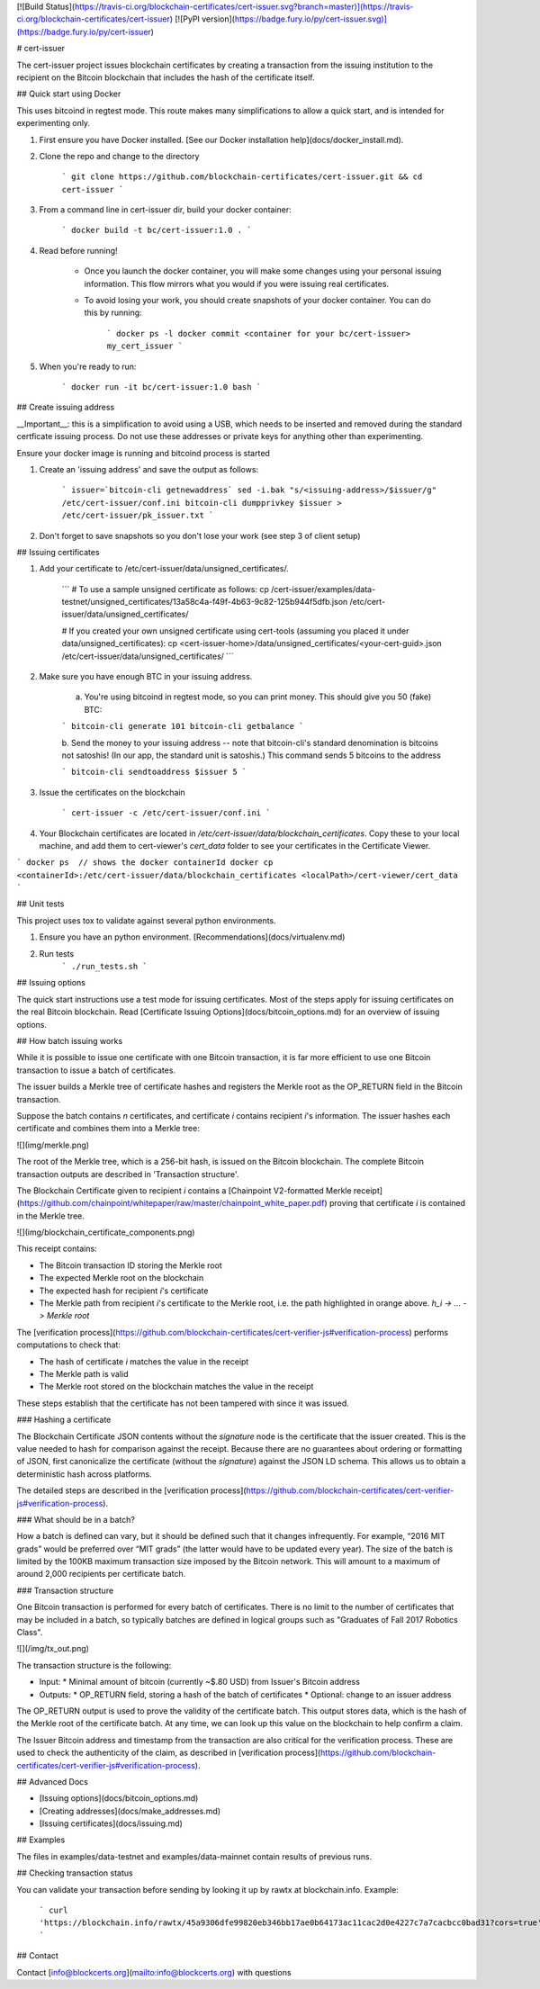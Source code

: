 [![Build Status](https://travis-ci.org/blockchain-certificates/cert-issuer.svg?branch=master)](https://travis-ci.org/blockchain-certificates/cert-issuer)
[![PyPI version](https://badge.fury.io/py/cert-issuer.svg)](https://badge.fury.io/py/cert-issuer)


# cert-issuer

The cert-issuer project issues blockchain certificates by creating a transaction from the issuing institution to the
recipient on the Bitcoin blockchain that includes the hash of the certificate itself. 

## Quick start using Docker

This uses bitcoind in regtest mode. This route makes many simplifications to allow a quick start, and is intended for
experimenting only.

1. First ensure you have Docker installed. [See our Docker installation help](docs/docker_install.md).

2. Clone the repo and change to the directory

    ```
    git clone https://github.com/blockchain-certificates/cert-issuer.git && cd cert-issuer
    ```


3. From a command line in cert-issuer dir, build your docker container:

    ```
    docker build -t bc/cert-issuer:1.0 .
    ```

4. Read before running!

    - Once you launch the docker container, you will make some changes using your personal issuing information. This flow mirrors what you would if you were issuing real certificates.
    - To avoid losing your work, you should create snapshots of your docker container. You can do this by running:

        ```
        docker ps -l
        docker commit <container for your bc/cert-issuer> my_cert_issuer
        ```

5. When you're ready to run:

    ```
    docker run -it bc/cert-issuer:1.0 bash
    ```

## Create issuing address

__Important__: this is a simplification to avoid using a USB, which needs to be inserted and removed during the
standard certficate issuing process. Do not use these addresses or private keys for anything other than experimenting.

Ensure your docker image is running and bitcoind process is started

1. Create an 'issuing address' and save the output as follows:

    ```
    issuer=`bitcoin-cli getnewaddress`
    sed -i.bak "s/<issuing-address>/$issuer/g" /etc/cert-issuer/conf.ini
    bitcoin-cli dumpprivkey $issuer > /etc/cert-issuer/pk_issuer.txt
    ```

2. Don't forget to save snapshots so you don't lose your work (see step 3 of client setup)

## Issuing certificates

1. Add your certificate to /etc/cert-issuer/data/unsigned_certificates/. 

    ```
    # To use a sample unsigned certificate as follows:
    cp /cert-issuer/examples/data-testnet/unsigned_certificates/13a58c4a-f49f-4b63-9c82-125b944f5dfb.json /etc/cert-issuer/data/unsigned_certificates/ 

    # If you created your own unsigned certificate using cert-tools (assuming you placed it under data/unsigned_certificates):
    cp <cert-issuer-home>/data/unsigned_certificates/<your-cert-guid>.json /etc/cert-issuer/data/unsigned_certificates/
    ```

2. Make sure you have enough BTC in your issuing address.

    a. You're using bitcoind in regtest mode, so you can print money. This should give you 50 (fake) BTC:

    ```
    bitcoin-cli generate 101
    bitcoin-cli getbalance
    ```

    b. Send the money to your issuing address -- note that bitcoin-cli's standard denomination is bitcoins not satoshis! (In our
    app, the standard unit is satoshis.) This command sends 5 bitcoins to the address

    ```
    bitcoin-cli sendtoaddress $issuer 5
    ```

3. Issue the certificates on the blockchain

    ```
    cert-issuer -c /etc/cert-issuer/conf.ini
    ```

4. Your Blockchain certificates are located in `/etc/cert-issuer/data/blockchain_certificates`. Copy these to your local machine, and add them to cert-viewer's `cert_data` folder to see your certificates in the Certificate Viewer.

```
docker ps  // shows the docker containerId
docker cp <containerId>:/etc/cert-issuer/data/blockchain_certificates <localPath>/cert-viewer/cert_data
```

## Unit tests

This project uses tox to validate against several python environments.

1. Ensure you have an python environment. [Recommendations](docs/virtualenv.md)

2. Run tests
    ```
    ./run_tests.sh
    ```

## Issuing options

The quick start instructions use a test mode for issuing certificates. Most of the steps apply for issuing certificates on the real Bitcoin blockchain. Read [Certificate Issuing Options](docs/bitcoin_options.md) for an overview of issuing options.


## How batch issuing works

While it is possible to issue one certificate with one Bitcoin transaction, it is far more efficient to use one Bitcoin transaction to issue a batch of certificates. 

The issuer builds a Merkle tree of certificate hashes and registers the Merkle root as the OP_RETURN field in the Bitcoin transaction. 

Suppose the batch contains `n` certificates, and certificate `i` contains recipient `i`'s information. The issuer hashes each certificate and combines them into a Merkle tree:

![](img/merkle.png)


The root of the Merkle tree, which is a 256-bit hash, is issued on the Bitcoin blockchain. The complete Bitcoin transaction outputs are described in 'Transaction structure'.

The Blockchain Certificate given to recipient `i` contains a [Chainpoint V2-formatted Merkle receipt](https://github.com/chainpoint/whitepaper/raw/master/chainpoint_white_paper.pdf) proving that certificate `i` is contained in the Merkle tree. 

![](img/blockchain_certificate_components.png)

This receipt contains:

*   The Bitcoin transaction ID storing the Merkle root
*   The expected Merkle root on the blockchain
*   The expected hash for recipient `i`'s certificate
*   The Merkle path from recipient `i`'s certificate to the Merkle root, i.e. the path highlighted in orange above. `h_i -> … -> Merkle root`

The [verification process](https://github.com/blockchain-certificates/cert-verifier-js#verification-process) performs computations to check that:

*   The hash of certificate `i` matches the value in the receipt
*   The Merkle path is valid
*   The Merkle root stored on the blockchain matches the value in the receipt

These steps establish that the certificate has not been tampered with since it was issued.

### Hashing a certificate

The Blockchain Certificate JSON contents without the `signature` node is the certificate that the issuer created. This is the value needed to hash for comparison against the receipt. Because there are no guarantees about ordering or formatting of JSON, first canonicalize the certificate (without the `signature`) against the JSON LD schema. This allows us to obtain a deterministic hash across platforms.

The detailed steps are described in the [verification process](https://github.com/blockchain-certificates/cert-verifier-js#verification-process).


### What should be in a batch?

How a batch is defined can vary, but it should be defined such that it changes infrequently. For example, “2016 MIT grads” would be preferred over “MIT grads” (the latter would have to be updated every year). The size of the batch is limited by the 100KB maximum transaction size imposed by the Bitcoin network. This will amount to a maximum of around 2,000 recipients per certificate batch.

### Transaction structure


One Bitcoin transaction is performed for every batch of certificates. There is no limit to the number of certificates that may be included in a batch, so typically batches are defined in logical groups such as "Graduates of Fall 2017 Robotics Class".

![](/img/tx_out.png)


The transaction structure is the following:

*   Input:
    *    Minimal amount of bitcoin (currently ~$.80 USD) from Issuer's Bitcoin address
*   Outputs:
    *   OP_RETURN field, storing a hash of the batch of certificates
    *   Optional: change to an issuer address

The OP_RETURN output is used to prove the validity of the certificate batch. This output stores data, which is the hash of the Merkle root of the certificate batch. At any time, we can look up this value on the blockchain to help confirm a claim.

The Issuer Bitcoin address and timestamp from the transaction are also critical for the verification process. These are used to check the authenticity of the claim, as described in [verification process](https://github.com/blockchain-certificates/cert-verifier-js#verification-process).


## Advanced Docs

- [Issuing options](docs/bitcoin_options.md)
- [Creating addresses](docs/make_addresses.md)
- [Issuing certificates](docs/issuing.md)

## Examples

The files in examples/data-testnet and examples/data-mainnet contain results of previous runs. 

## Checking transaction status

You can validate your transaction before sending by looking it up by rawtx at blockchain.info. Example:

   ```
   curl 'https://blockchain.info/rawtx/45a9306dfe99820eb346bb17ae0b64173ac11cac2d0e4227c7a7cacbcc0bad31?cors=true'
   ```

## Contact

Contact [info@blockcerts.org](mailto:info@blockcerts.org) with questions





